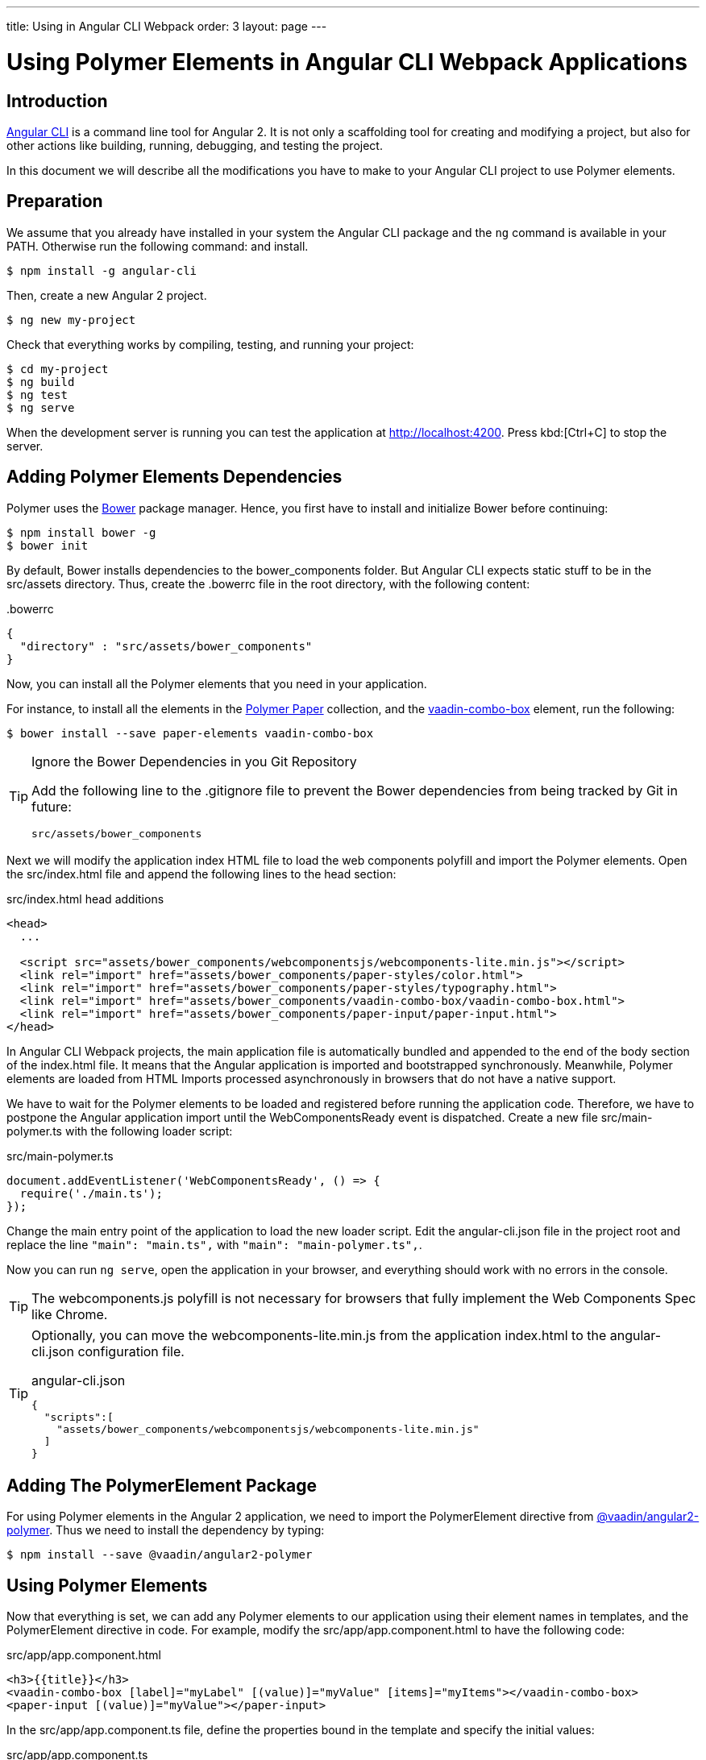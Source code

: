 ---
title: Using in Angular CLI Webpack
order: 3
layout: page
---

:linkattrs:
[[vaadin-angular2-polymer.ng2cli]]
= Using Polymer Elements in Angular CLI Webpack Applications

[[vaadin-angular2-polymer.ng2cliwebpack.introduction]]
== Introduction

https://github.com/angular/angular-cli[Angular CLI] is a command line tool for Angular 2. It is not only a scaffolding tool for creating and modifying a project, but also for other actions like building, running, debugging, and testing the project.

In this document we will describe all the modifications you have to make to your Angular CLI project to use Polymer elements.

[[vaadin-angular2-polymer.ng2cliwebpack.preparation]]
== Preparation

We assume that you already have installed in your system the Angular CLI package and the `ng` command
is available in your PATH. Otherwise run the following command:
and install.

[subs="normal"]
----
[prompt]#$# [command]#npm# install -g angular-cli
----

Then, create a new Angular 2 project.

[subs="normal"]
----
[prompt]#$# [command]#ng# new [replaceable]#my-project#
----

Check that everything works by compiling, testing, and running your project:

[subs="normal"]
----
[prompt]#$# [command]#cd# [replaceable]#my-project#
[prompt]#$# [command]#ng# build
[prompt]#$# [command]#ng# test
[prompt]#$# [command]#ng# serve
----

When the development server is running you can test the application at http://localhost:4200[http://localhost:4200, role="external", window="_blank"].
Press kbd:[Ctrl+C] to stop the server.

[[vaadin-angular2-polymer.ng2cliwebpack.dependencies]]
== Adding Polymer Elements Dependencies

Polymer uses the http://bower.io/[Bower] package manager. Hence, you first  have to install and initialize Bower before continuing:

[subs="normal"]
----
[prompt]#$# [command]#npm# install bower -g
[prompt]#$# [command]#bower# init
----

By default, Bower installs dependencies to the [filename]#bower_components# folder. But Angular CLI expects static stuff to be in the [filename]#src/assets# directory.
Thus, create the [filename]#.bowerrc# file in the root directory, with the following content:

[source,json]
.&#46;bowerrc
----
{
  "directory" : "src/assets/bower_components"
}
----

Now, you can install all the Polymer elements that you need in your application.

For instance, to install all the elements in the https://elements.polymer-project.org/browse?package=paper-elements[Polymer Paper] collection,
and the [elementname]#https://vaadin.com/elements/-/element/vaadin-combo-box[vaadin-combo-box]# element, run the following:

[subs="normal"]
----
[prompt]#$# [command]#bower# install --save [replaceable]#paper-elements vaadin-combo-box#
----

[TIP]
.Ignore the Bower Dependencies in you Git Repository
====
Add the following line to the [filename]#.gitignore# file to prevent the Bower dependencies from being tracked by Git in future:

[source]
----
src/assets/bower_components
----
====

Next we will modify the application index HTML file to load the web components polyfill and import the Polymer elements.
Open the [filename]#src/index.html# file and append the following lines to the [elementname]#head# section:

[source,html]
.src/index.html head additions
----
<head>
  ...

  <script src="assets/bower_components/webcomponentsjs/webcomponents-lite.min.js"></script>
  <link rel="import" href="assets/bower_components/paper-styles/color.html">
  <link rel="import" href="assets/bower_components/paper-styles/typography.html">
  <link rel="import" href="assets/bower_components/vaadin-combo-box/vaadin-combo-box.html">
  <link rel="import" href="assets/bower_components/paper-input/paper-input.html">
</head>
----

In Angular CLI Webpack projects, the main application file is automatically bundled and appended to the end of the [elementname]#body# section of the [filename]#index.html# file.
It means that the Angular application is imported and bootstrapped synchronously.
Meanwhile, Polymer elements are loaded from HTML Imports processed asynchronously in browsers that do not have a native support.

We have to wait for the Polymer elements to be loaded and registered before running the application code.
Therefore, we have to postpone the Angular application import until the [eventname]#WebComponentsReady# event is dispatched.
Create a new file [filename]#src/main-polymer.ts# with the following loader script:

[source,typescript]
.src/main-polymer.ts
----
document.addEventListener('WebComponentsReady', () => {
  require('./main.ts');
});
----

Change the main entry point of the application to load the new loader script.
Edit the [filename]#angular-cli.json# file in the project root and replace the line `"main": "main.ts",` with  `"main": "main-polymer.ts",`.

////
// TODO: `$ ng set` could be used for editing the config, but it is broken nowadays.
Replace the editing instructions above with the following paragraph after this PR is merged: https://github.com/angular/angular-cli/pull/1800

Run the following command to set the new [filename]#src/main-polymer.ts# file as the application entry point:

[subs="normal"]
----
[prompt]#$# [command]#ng# set apps.0.main main-polymer.ts
----
////

Now you can run `ng serve`, open the application in your browser, and everything should work with no errors in the console.

[TIP]
The [filename]#webcomponents.js# polyfill is not necessary for browsers that fully implement the Web Components Spec like Chrome.

[TIP]
====
Optionally, you can move the [filename]#webcomponents-lite.min.js# from the application [filename]#index.html# to the [filename]#angular-cli.json# configuration file.

[source, json]
.angular-cli.json
----
{
  "scripts":[
    "assets/bower_components/webcomponentsjs/webcomponents-lite.min.js"
  ]
}
----
====

[[vaadin-angular2-polymer.ng2cliwebpack.directive]]
== Adding The PolymerElement Package

For using Polymer elements in the Angular 2 application, we need to import the [classname]#PolymerElement#
directive from https://github.com/vaadin/angular2-polymer[@vaadin/angular2-polymer]. Thus we need to install the dependency by typing:

[subs="normal"]
----
[prompt]#$# [command]#npm# install --save @vaadin/angular2-polymer
----


[[vaadin-angular2-polymer.ng2cliwebpack.using]]
== Using Polymer Elements

Now that everything is set, we can add any Polymer elements to our application using their element names in templates,
and the [classname]#PolymerElement# directive in code.
For example, modify the [filename]#src/app/app.component.html# to have the following code:

[source,html]
.src/app/app.component.html
----
<h3>{{title}}</h3>
<vaadin-combo-box [label]="myLabel" [(value)]="myValue" [items]="myItems"></vaadin-combo-box>
<paper-input [(value)]="myValue"></paper-input>
----

In the [filename]#src/app/app.component.ts# file, define the properties bound in the template and specify the initial values:

[source,typescript]
.src/app/app.component.ts
----
import { Component } from '@angular/core';

@Component({
  selector: 'app-root',
  templateUrl: 'app.component.html',
  styleUrls: ['app.component.css'],
})
export class AppComponent {
  title = 'app works!';
  myLabel = 'Select a number';
  myValue = '4';
  myItems = ['0', '1', '2', '3', '4', '5', '6', '7', '8', '9'];
}
----

Then import and add the [classname]#PolymerElement# directives and the [classname]#CUSTOM_ELEMENTS_SCHEMA# to the [classname]#AppModule#.
Open the [filename]#src/app/app.module.ts# file and replace the contents with the following code:

[source,typescript]
.src/app/app.module.ts
----
import { BrowserModule } from '@angular/platform-browser';
import { NgModule, CUSTOM_ELEMENTS_SCHEMA } from '@angular/core';
import { FormsModule } from '@angular/forms';
import { HttpModule } from '@angular/http';
import { PolymerElement } from '@vaadin/angular2-polymer';

import { AppComponent } from './app.component';

@NgModule({
  declarations: [
    AppComponent,
    PolymerElement('vaadin-combo-box'),
    PolymerElement('paper-input')
  ],
  imports: [
    BrowserModule,
    FormsModule,
    HttpModule
  ],
  providers: [],
  entryComponents: [AppComponent],
  bootstrap: [AppComponent],
  schemas: [CUSTOM_ELEMENTS_SCHEMA]
})
export class AppModule { }
----

Finally, you can use Polymer custom CSS properties and custom CSS mixins in the [filename]#app.component.ts#
file for the scoped styles, and in the [filename]#index.html# file for the global ones.
In the following example we use mixins and properties defined in the Paper [elementname]#color# and [elementname]#typography# elements.

[source,html]
.src/index.html
----
<head>
  ...
  <style is="custom-style">
    body {
      @apply(--paper-font-body1);
    }
  </style>
</head>
----

[source,css]
.src/app/app.component.css
----
paper-input,
vaadin-combo-box {
  background: var(--paper-grey-200);
  padding: 8px;
}
----

[[vaadin-angular2-polymer.ng2cliwebpack.testing]]
== Testing

Angular CLI projects come with https://karma-runner.github.io[Karma] tests.

Since tests are run against the testing module defined in the [filename]#app.component.spec.ts# instead of
against the one defined in the [filename]#app.module.ts#, you also need to import the [classname]#CUSTOM_ELEMENTS_SCHEMA#
in the test file.

[source,typescript]
.src/app/app.component.spec.ts
----
import { CUSTOM_ELEMENTS_SCHEMA } from '@angular/core';
...

describe('App: NgApp', () => {
  beforeEach(() => {
    TestBed.configureTestingModule({
      declarations: [
        AppComponent,
      ],
      schemas: [CUSTOM_ELEMENTS_SCHEMA]
    });
  });
  ...
});
----

Then, you can test elements API as usual in Angular applications. For example:

[source,typescript]
.src/app/app.component.spec.ts
----
...

it('vaadin-combo-box and paper-input should have an initial value of 4', async(() => {
  let fixture = TestBed.createComponent(AppComponent);
  fixture.detectChanges();
  let compiled = fixture.debugElement.nativeElement;
  let combobox = compiled.querySelector('vaadin-combo-box');
  let input = compiled.querySelector('paper-input');
  expect(combobox.value).toEqual('4');
  expect(input.value).toEqual('4');
}));
----

=== Testing Polymer Elements

Additionally, you might want to test the interactions with Polymer elements.
It requires Karma to be configured appropriately to import all elements used in your tests.
It is done by editing the [filename]#karma.conf.js#.

[source,typescript]
.src/app/app.component.spec.ts
----
...
  files: [
    { pattern: './src/test.ts', watched: false },
    { pattern: './src/assets/bower_components/**/*', watched: false, served: true, included: false },
    { pattern: './src/assets/bower_components/webcomponentsjs/webcomponents-lite.js' },
    { pattern: './src/assets/bower_components/vaadin-combo-box/vaadin-combo-box.html' },
    { pattern: './src/assets/bower_components/paper-input/paper-input.html' }
  ],
...
----

Then, testing the internal of Polymer elements should work. Note that some times you have to
introduce timeouts in your tests to allow the elements being fully initialized.

[source,typescript]
.src/app/app.component.spec.ts
----
...
it('vaadin-combo-box internal input should have an initial value of 4', async(() => {
  let fixture = TestBed.createComponent(AppComponent);
  fixture.detectChanges();
  let compiled = fixture.debugElement.nativeElement;
  let combobox = compiled.querySelector('vaadin-combo-box');
  // Wait until polymer elements have been initialised.
  setTimeout(function() {
    // Use polymer API to access the internals of the element
    expect(combobox.$.input.value).toEqual('4');
  }, 100)
}));
----
